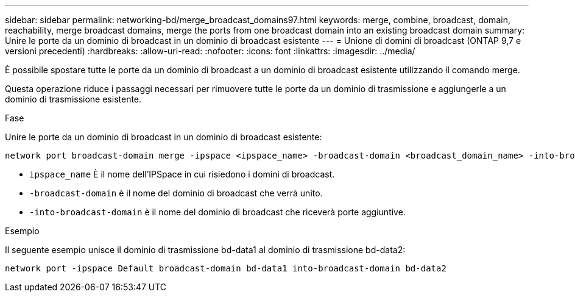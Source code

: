 ---
sidebar: sidebar 
permalink: networking-bd/merge_broadcast_domains97.html 
keywords: merge, combine, broadcast, domain, reachability, merge broadcast domains, merge the ports from one broadcast domain into an existing broadcast domain 
summary: Unire le porte da un dominio di broadcast in un dominio di broadcast esistente 
---
= Unione di domini di broadcast (ONTAP 9,7 e versioni precedenti)
:hardbreaks:
:allow-uri-read: 
:nofooter: 
:icons: font
:linkattrs: 
:imagesdir: ../media/


[role="lead"]
È possibile spostare tutte le porte da un dominio di broadcast a un dominio di broadcast esistente utilizzando il comando merge.

Questa operazione riduce i passaggi necessari per rimuovere tutte le porte da un dominio di trasmissione e aggiungerle a un dominio di trasmissione esistente.

.Fase
Unire le porte da un dominio di broadcast in un dominio di broadcast esistente:

....
network port broadcast-domain merge -ipspace <ipspace_name> -broadcast-domain <broadcast_domain_name> -into-broadcast-domain <broadcast_domain_name>
....
* `ipspace_name` È il nome dell'IPSpace in cui risiedono i domini di broadcast.
* `-broadcast-domain` è il nome del dominio di broadcast che verrà unito.
* `-into-broadcast-domain` è il nome del dominio di broadcast che riceverà porte aggiuntive.


.Esempio
Il seguente esempio unisce il dominio di trasmissione bd-data1 al dominio di trasmissione bd-data2:

`network port -ipspace Default broadcast-domain bd-data1 into-broadcast-domain bd-data2`
